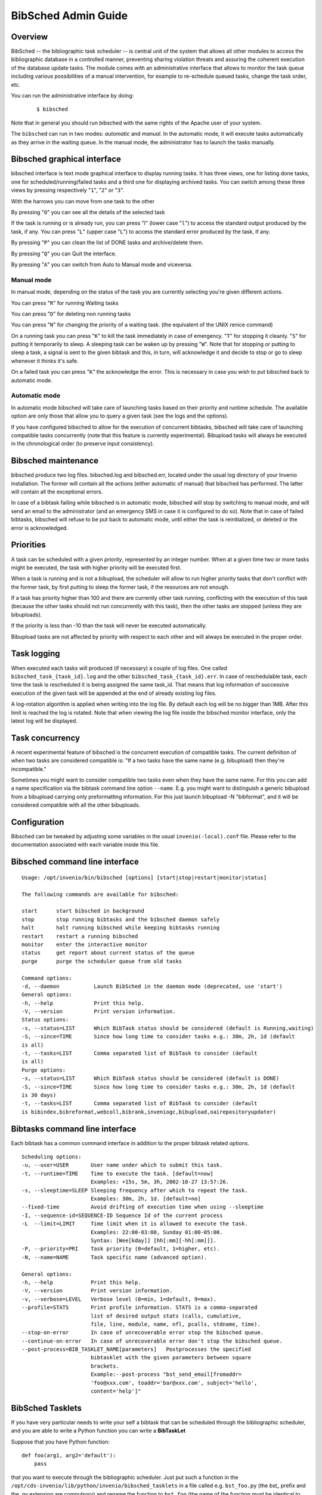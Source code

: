 .. _bibsched-admin-guide:

BibSched Admin Guide
====================

Overview
--------

BibSched -- the bibliographic task scheduler -- is central unit of the
system that allows all other modules to access the bibliographic
database in a controlled manner, preventing sharing violation threats
and assuring the coherent execution of the database update tasks. The
module comes with an administrative interface that allows to monitor the
task queue including various possibilities of a manual intervention, for
example to re-schedule queued tasks, change the task order, etc.

You can run the administrative interface by doing:

    ::

        $ bibsched

Note that in general you should run bibsched with the same rights of the
Apache user of your system.

The ``bibsched`` can run in two modes: *automatic* and *manual*. In the
automatic mode, it will execute tasks automatically as they arrive in
the waiting queue. In the manual mode, the administrator has to launch
the tasks manually.

Bibsched graphical interface
----------------------------

bibsched interface is text mode graphical interface to display running
tasks. It has three views, one for listing done tasks, one for
scheduled/running/failed tasks and a third one for displaying archived
tasks. You can switch among these three views by pressing respectively
"``1``\ ", "``2``\ " or "``3``\ ".

With the harrows you can move from one task to the other

By pressing "``O``\ " you can see all the details of the selected task

If the task is running or is already run, you can press "l" (lower case
"``l``\ ") to access the standard output produced by the task, if any.
You can press "``L``\ " (upper case "``L``\ ") to access the standard
error produced by the task, if any.

By pressing "``P``\ " you can clean the list of DONE tasks and
archive/delete them.

By pressing "``Q``\ " you can Quit the interface.

By pressing "``A``\ " you can switch from Auto to Manual mode and
viceversa.

Manual mode
~~~~~~~~~~~

In manual mode, depending on the status of the task you are currently
selecting you're given different actions.

You can press "``R``\ " for running Waiting tasks

You can press "``D``\ " for deleting non running tasks

You can press "``N``\ " for changing the priority of a waiting task.
(the equivalent of the UNIX renice command)

On a running task you can press "``K``\ " to kill the task immediately
in case of emergency. "``T``\ " for stopping it cleanly. "``S``\ " for
putting it temporarily to sleep. A sleeping task can be waken up by
pressing "``W``\ ". Note that for stopping or putting to sleep a task, a
signal is sent to the given bibtask and this, in turn, will acknowledge
it and decide to stop or go to sleep whenever it thinks it's safe.

On a failed task you can press "``K``\ " the acknowledge the error. This
is necessary in case you wish to put bibsched back to automatic mode.

Automatic mode
~~~~~~~~~~~~~~

In automatic mode bibsched will take care of launching tasks based on
their priority and runtime schedule. The available option are only those
that allow you to query a given task (see the logs and the options).

If you have configured bibsched to allow for the execution of concurrent
bibtasks, bibsched will take care of launching compatible tasks
concurrently (note that this feature is currently experimental).
Bibupload tasks will always be executed in the chronological order (to
preserve input consistency).

Bibsched maintenance
--------------------

bibsched produce two log files. bibsched.log and bibsched.err, located
under the usual log directory of your Invenio installation. The former
will contain all the actions (either automatic of manual) that bibsched
has performed. The latter will contain all the exceptional errors.

In case of a bibtask failing while bibsched is in automatic mode,
bibsched will stop by switching to manual mode, and will send an email
to the administrator (and an emergency SMS in case it is configured to
do so). Note that in case of failed bibtasks, bibsched will refuse to be
put back to automatic mode, until either the task is reinitialized, or
deleted or the error is acknowledged.

Priorities
----------

A task can be scheduled with a given *priority*, represented by an
integer number. When at a given time two or more tasks might be
executed, the task with higher priority will be executed first.

When a task is running and is not a bibupload, the scheduler will allow
to run higher priority tasks that don't conflict with the former task,
by first putting to sleep the former task, if the resources are not
enough.

If a task has priority higher than 100 and there are currently other
task running, conflicting with the execution of this task (because the
other tasks should not run concurrently with this task), then the other
tasks are stopped (unless they are bibuploads).

If the priority is less than -10 than the task will never be executed
automatically.

Bibupload tasks are not affected by priority with respect to each other
and will always be executed in the proper order.

Task logging
------------

When executed each tasks will produced (if necessary) a couple of log
files. One called ``bibsched_task_{task_id}.log`` and the other
``bibsched_task_{task_id}.err``. In case of reschedulable task, each
time the task is rescheduled it is being assigned the same task\_id.
That means that log information of successive execution of the given
task will be appended at the end of already existing log files.

A log-rotation algorithm is applied when writing into the log file. By
default each log will be no bigger than 1MB. After this limit is reached
the log is rotated. Note that when viewing the log file inside the
bibsched monitor interface, only the latest log will be displayed.

Task concurrency
----------------

A recent experimental feature of bibsched is the concurrent execution of
compatible tasks. The current definition of when two tasks are
considered compatible is: "If a two tasks have the same name (e.g.
bibupload) then they're incompatible."

Sometimes you might want to consider compatible two tasks even when they
have the same name. For this you can add a name specification via the
bibtask command line option ``--name``. E.g. you might want to
distinguish a generic bibupload from a bibupload carrying only
preformatting information. For this just launch bibupload -N
"bibformat", and it will be considered compatible with all the other
bibuploads.

Configuration
-------------

Bibsched can be tweaked by adjusting some variables in the usual
``invenio(-local).conf`` file. Please refer to the documentation
associated with each variable inside this file.

Bibsched command line interface
-------------------------------

::

        Usage: /opt/invenio/bin/bibsched [options] [start|stop|restart|monitor|status]

        The following commands are available for bibsched:

        start      start bibsched in background
        stop       stop running bibtasks and the bibsched daemon safely
        halt       halt running bibsched while keeping bibtasks running
        restart    restart a running bibsched
        monitor    enter the interactive monitor
        status     get report about current status of the queue
        purge      purge the scheduler queue from old tasks

        Command options:
        -d, --daemon           Launch BibSched in the daemon mode (deprecated, use 'start')
        General options:
        -h, --help             Print this help.
        -V, --version          Print version information.
        Status options:
        -s, --status=LIST      Which BibTask status should be considered (default is Running,waiting)
        -S, --since=TIME       Since how long time to consider tasks e.g.: 30m, 2h, 1d (default
        is all)
        -t, --tasks=LIST       Comma separated list of BibTask to consider (default
        is all)
        Purge options:
        -s, --status=LIST      Which BibTask status should be considered (default is DONE)
        -S, --since=TIME       Since how long time to consider tasks e.g.: 30m, 2h, 1d (default
        is 30 days)
        -t, --tasks=LIST       Comma separated list of BibTask to consider (default
        is bibindex,bibreformat,webcoll,bibrank,inveniogc,bibupload,oairepositoryupdater)

Bibtasks command line interface
-------------------------------

Each bibtask has a common command interface in addition to the proper
bibtask related options.

::

      Scheduling options:
      -u, --user=USER       User name under which to submit this task.
      -t, --runtime=TIME    Time to execute the task. [default=now]
                            Examples: +15s, 5m, 3h, 2002-10-27 13:57:26.
      -s, --sleeptime=SLEEP Sleeping frequency after which to repeat the task.
                            Examples: 30m, 2h, 1d. [default=no]
      --fixed-time          Avoid drifting of execution time when using --sleeptime
      -I, --sequence-id=SEQUENCE-ID Sequence Id of the current process
      -L  --limit=LIMIT     Time limit when it is allowed to execute the task.
                            Examples: 22:00-03:00, Sunday 01:00-05:00.
                            Syntax: [Wee[kday]] [hh[:mm][-hh[:mm]]].
      -P, --priority=PRI    Task priority (0=default, 1=higher, etc).
      -N, --name=NAME       Task specific name (advanced option).

      General options:
      -h, --help            Print this help.
      -V, --version         Print version information.
      -v, --verbose=LEVEL   Verbose level (0=min, 1=default, 9=max).
      --profile=STATS       Print profile information. STATS is a comma-separated
                            list of desired output stats (calls, cumulative,
                            file, line, module, name, nfl, pcalls, stdname, time).
      --stop-on-error       In case of unrecoverable error stop the bibsched queue.
      --continue-on-error   In case of unrecoverable error don't stop the bibsched queue.
      --post-process=BIB_TASKLET_NAME[parameters]   Postprocesses the specified
                            bibtasklet with the given parameters between square
                            brackets.
                            Example:--post-process "bst_send_email[fromaddr=
                            'foo@xxx.com', toaddr='bar@xxx.com', subject='hello',
                            content='help']"

BibSched Tasklets
-----------------

If you have very particular needs to write your self a bibtask that can
be scheduled through the bibliographic scheduler, and you are able to
write a Python function you can write a **BibTaskLet**

Suppose that you have Python function:

::

    def foo(arg1, arg2='default'):
        pass

that you want to execute through the bibliographic scheduler. Just put
such a function in the
``/opt/cds-invenio/lib/python/invenio/bibsched_tasklets`` in a file
called e.g. ``bst_foo.py`` (the *bst\_* prefix and the *.py* extension
are compulsory) and rename the function to ``bst_foo`` (the name of the
function must be identical to the name of the file).

A BibTaskLet can be executed through the ``bibtasklet`` BibTask. E.g.:

::

    $ # To list the available bibtasklets
    $ sudo -u apache /opt/cds-invenio/bin/bibtasklet -l
    Available tasklets:


    ╔══════════════════════════════════════════════════════════════════╗
    ║ def bst_fibonacci(n=30)                                          ║
    ╠══════════════════════════════════════════════════════════════════╣
    ║                                                                  ║
    ║     Small tasklets that prints the the Fibonacci sequence for n. ║
    ║     @param n: how many Fibonacci numbers to print.               ║
    ║     @type n: int                                                 ║
    ║                                                                  ║
    ╚══════════════════════════════════════════════════════════════════╝

    ╔════════════════════════════════════╗
    ║ def bst_foo(arg1, arg2='default')  ║
    ╠════════════════════════════════════╣
    ║                                    ║
    ║     No documentation.              ║
    ║                                    ║
    ╚════════════════════════════════════╝

    Broken tasklets:

    $ # To schedule a bibtasklet
    $ sudo -u apache /opt/cds-invenio/bin/bibtasklet -T bst_foo -a "arg1=bar"

All the above bibtask options are available for any bibtasklet.

See
``/opt/cds-invenio/lib/python/invenio/bibsched_tasklets/bst_fibonacci.py``
for an example on how a bibtasklet look like.
